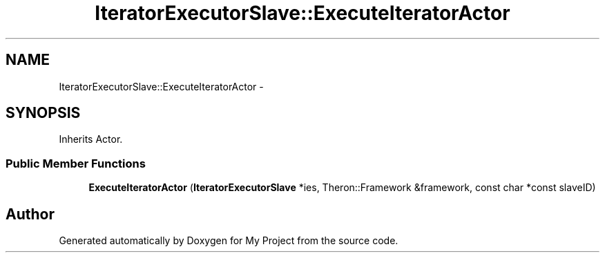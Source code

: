.TH "IteratorExecutorSlave::ExecuteIteratorActor" 3 "Fri Oct 9 2015" "My Project" \" -*- nroff -*-
.ad l
.nh
.SH NAME
IteratorExecutorSlave::ExecuteIteratorActor \- 
.SH SYNOPSIS
.br
.PP
.PP
Inherits Actor\&.
.SS "Public Member Functions"

.in +1c
.ti -1c
.RI "\fBExecuteIteratorActor\fP (\fBIteratorExecutorSlave\fP *ies, Theron::Framework &framework, const char *const slaveID)"
.br
.in -1c

.SH "Author"
.PP 
Generated automatically by Doxygen for My Project from the source code\&.
